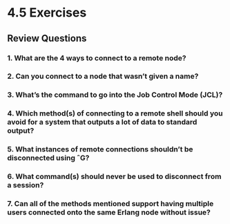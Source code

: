* 4.5 Exercises
** Review Questions
*** 1. What are the 4 ways to connect to a remote node?
*** 2. Can you connect to a node that wasn’t given a name?
*** 3. What’s the command to go into the Job Control Mode (JCL)?
*** 4. Which method(s) of connecting to a remote shell should you avoid for a system that outputs a lot of data to standard output?
*** 5. What instances of remote connections shouldn’t be disconnected using ˆG?
*** 6. What command(s) should never be used to disconnect from a session?
*** 7. Can all of the methods mentioned support having multiple users connected onto the same Erlang node without issue?
